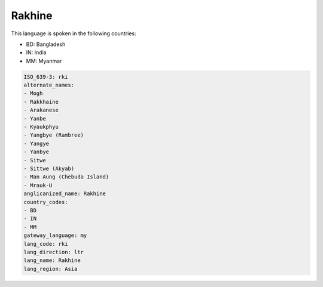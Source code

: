 .. _rki:

Rakhine
=======

This language is spoken in the following countries:

* BD: Bangladesh
* IN: India
* MM: Myanmar

.. code-block:: yaml

    ISO_639-3: rki
    alternate_names:
    - Mogh
    - Rakkhaine
    - Arakanese
    - Yanbe
    - Kyaukphyu
    - Yangbye (Rambree)
    - Yangye
    - Yanbye
    - Sitwe
    - Sittwe (Akyab)
    - Man Aung (Chebuda Island)
    - Mrauk-U
    anglicanized_name: Rakhine
    country_codes:
    - BD
    - IN
    - MM
    gateway_language: my
    lang_code: rki
    lang_direction: ltr
    lang_name: Rakhine
    lang_region: Asia
    
